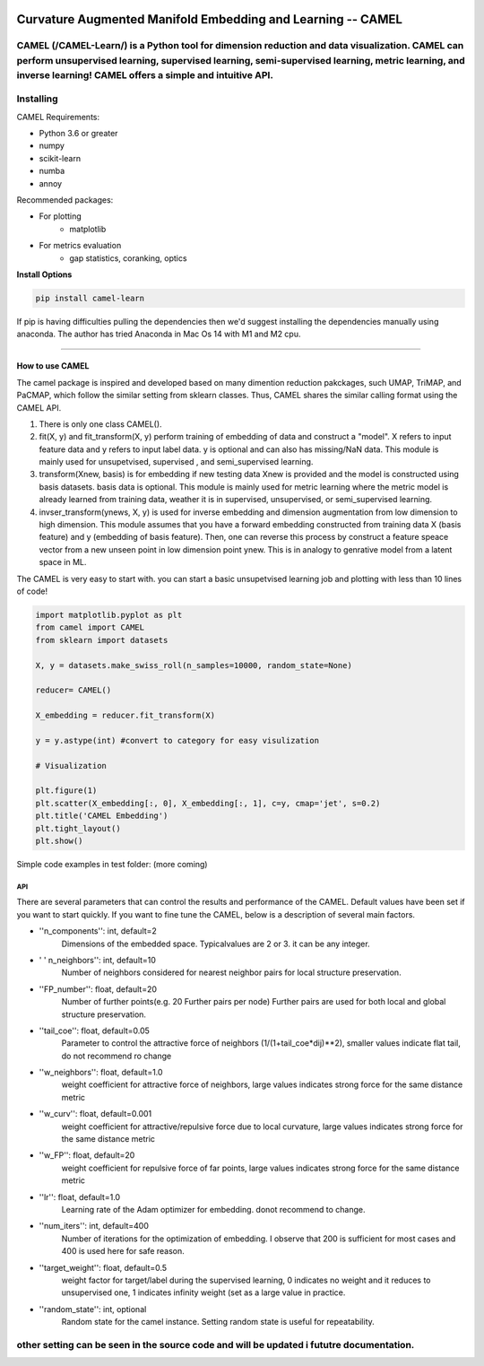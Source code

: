 .. -*- mode: rst -*-

.. image:: docs/Camel_logo.png
  :width: 600
  :alt: CAMELlogo
  :align: center

|pypi_version|_ 

.. |pypi_version| image:: https://img.shields.io/pypi/v/camel-learn.svg
.. _pypi_version: https://pypi.python.org/pypi/camel-learn/


Curvature Augmented Manifold Embedding and Learning -- CAMEL
=======================================

CAMEL (/CAMEL-Learn/) is a Python tool for dimension reduction and data visualization. CAMEL can perform unsupervised learning, supervised learning, semi-supervised learning, metric learning, and inverse learning! CAMEL offers a simple and intuitive API.
----------
Installing
----------

CAMEL Requirements:

* Python 3.6 or greater
* numpy
* scikit-learn
* numba
* annoy

Recommended packages:

* For plotting
   * matplotlib
* For metrics evaluation
   * gap statistics, coranking, optics

**Install Options**

.. code:: bash

     pip install camel-learn

If pip is having difficulties pulling the dependencies then we'd suggest installing
the dependencies manually using anaconda. The author has tried Anaconda in Mac Os 14 with M1 and M2 cpu.


======

---------------
How to use CAMEL
---------------

The camel package is inspired and developed based on many dimention reduction pakckages, such UMAP, TriMAP, and PaCMAP, which follow the similar setting from sklearn classes. Thus, CAMEL shares the similar calling format using the CAMEL API.

1. There is only one class CAMEL().
2. fit(X, y) and fit_transform(X, y) perform training of embedding of data and construct a "model". X refers to input feature data and y refers to input label data. y is optional and can also has missing/NaN data. This module is mainly used for unsupetvised, supervised , and semi_supervised learning.
3. transform(Xnew, basis) is for embedding if new testing data Xnew is provided and the model is constructed using basis datasets. basis data is optional. This module is mainly used for metric learning where the metric model is already learned from training data, weather it is in supervised, unsupervised, or semi_supervised learning. 
4. invser_transform(ynews, X, y) is used for inverse embedding and dimension augmentation from low dimension to high dimension. This module assumes that you have a forward embedding constructed from training data X (basis feature) and y (embedding of basis feature). Then, one can reverse this process by construct a feature speace vector from a new unseen point in low dimension point ynew. This is in analogy to genrative model from a latent space in ML. 

The CAMEL is very easy to start with. you can start a basic unsupetvised learning job and plotting with less than 10 lines of code!

.. code:: python

    import matplotlib.pyplot as plt
    from camel import CAMEL
    from sklearn import datasets

    X, y = datasets.make_swiss_roll(n_samples=10000, random_state=None)

    reducer= CAMEL()

    X_embedding = reducer.fit_transform(X)

    y = y.astype(int) #convert to category for easy visulization

    # Visualization

    plt.figure(1)
    plt.scatter(X_embedding[:, 0], X_embedding[:, 1], c=y, cmap='jet', s=0.2)
    plt.title('CAMEL Embedding')
    plt.tight_layout()
    plt.show()


Simple code examples in test folder: (more coming)

=====
API
=====
There are several parameters that can control the results and performance of the CAMEL. Default values have been set if you want to start quickly. If you want to fine tune the CAMEL, below is a description of several main factors.

- ''n_components'': int, default=2
        Dimensions of the embedded space. Typicalvalues are 2 or 3. it can be any integer.

- ' ' n_neighbors'': int, default=10
        Number of neighbors considered for nearest neighbor pairs for local structure preservation.

- ''FP_number'': float, default=20
        Number of further points(e.g. 20 Further pairs per node)
        Further pairs are used for both local and global structure preservation.

- ''tail_coe'': float, default=0.05
        Parameter to control the attractive force of neighbors (1/(1+tail_coe*dij)**2), smaller values indicate flat tail, do not recommend ro change
    
- ''w_neighbors'': float, default=1.0
        weight coefficient for attractive force of neighbors, large values indicates strong force for the same distance metric
        
- ''w_curv'': float, default=0.001
        weight coefficient for attractive/repulsive force due to local curvature, large values indicates strong force for the same distance metric        

- ''w_FP'': float, default=20
        weight coefficient for repulsive force of far points, large values indicates strong force for the same distance metric    
    
- ''lr'': float, default=1.0
        Learning rate of the Adam optimizer for embedding. donot recommend to change.

- ''num_iters'': int, default=400
        Number of iterations for the optimization of embedding. I observe that 200 is sufficient for most cases and 400 is used here for safe reason.

- ''target_weight'': float, default=0.5
        weight factor for target/label during the supervised learning, 0 indicates no weight and it reduces to unsupervised one,
        1 indicates infinity weight (set as a large value in practice.

- ''random_state'': int, optional
        Random state for the camel instance.
        Setting random state is useful for repeatability.



other setting can be seen in the source code and will be updated i fututre documentation.
---------



